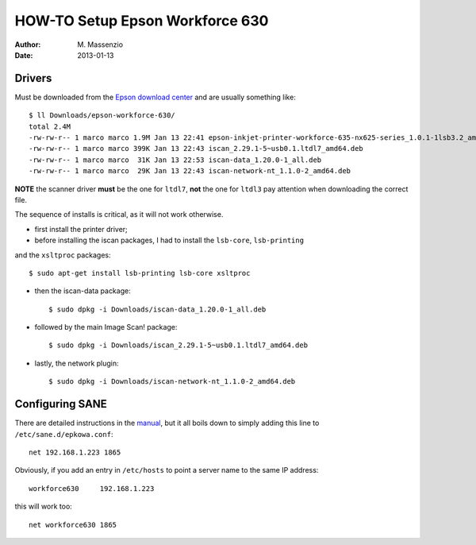 HOW-TO Setup Epson Workforce 630
================================

:Author: M. Massenzio
:Date: 2013-01-13

Drivers
-------

Must be downloaded from the `Epson download center`_ and are usually something like::

    $ ll Downloads/epson-workforce-630/
    total 2.4M
    -rw-rw-r-- 1 marco marco 1.9M Jan 13 22:41 epson-inkjet-printer-workforce-635-nx625-series_1.0.1-1lsb3.2_amd64.deb
    -rw-rw-r-- 1 marco marco 399K Jan 13 22:43 iscan_2.29.1-5~usb0.1.ltdl7_amd64.deb
    -rw-rw-r-- 1 marco marco  31K Jan 13 22:53 iscan-data_1.20.0-1_all.deb
    -rw-rw-r-- 1 marco marco  29K Jan 13 22:43 iscan-network-nt_1.1.0-2_amd64.deb

**NOTE** the scanner driver **must** be the one for ``ltdl7``, **not** the one for ``ltdl3``
pay attention when downloading the correct file.

The sequence of installs is critical, as it will not work otherwise.

* first install the printer driver;

* before installing the iscan packages, I had to install the ``lsb-core``, ``lsb-printing`` 
and the ``xsltproc`` packages::

    $ sudo apt-get install lsb-printing lsb-core xsltproc 

* then the iscan-data package::

    $ sudo dpkg -i Downloads/iscan-data_1.20.0-1_all.deb 

* followed by the main Image Scan! package::
    
    $ sudo dpkg -i Downloads/iscan_2.29.1-5~usb0.1.ltdl7_amd64.deb 

* lastly, the network plugin::
    
    $ sudo dpkg -i Downloads/iscan-network-nt_1.1.0-2_amd64.deb 

Configuring SANE
----------------

There are detailed instructions in the manual_, but it all boils down to simply adding this
line to ``/etc/sane.d/epkowa.conf``::

    net 192.168.1.223 1865

Obviously, if you add an entry in ``/etc/hosts`` to point a server name to the same IP address::

    workforce630     192.168.1.223

this will work too::

    net workforce630 1865


.. _Epson download center: http://download.ebz.epson.net/dsc/search/01/search/?OSC=LX
.. _manual: http://a1227.g.akamai.net/f/1227/40484/1d/download.ebz.epson.net/dsc/f/01/00/02/09/20/d04d37e6e9a0767668b0d6ea220b512b522389b2/userg_revQ_e.pdf
